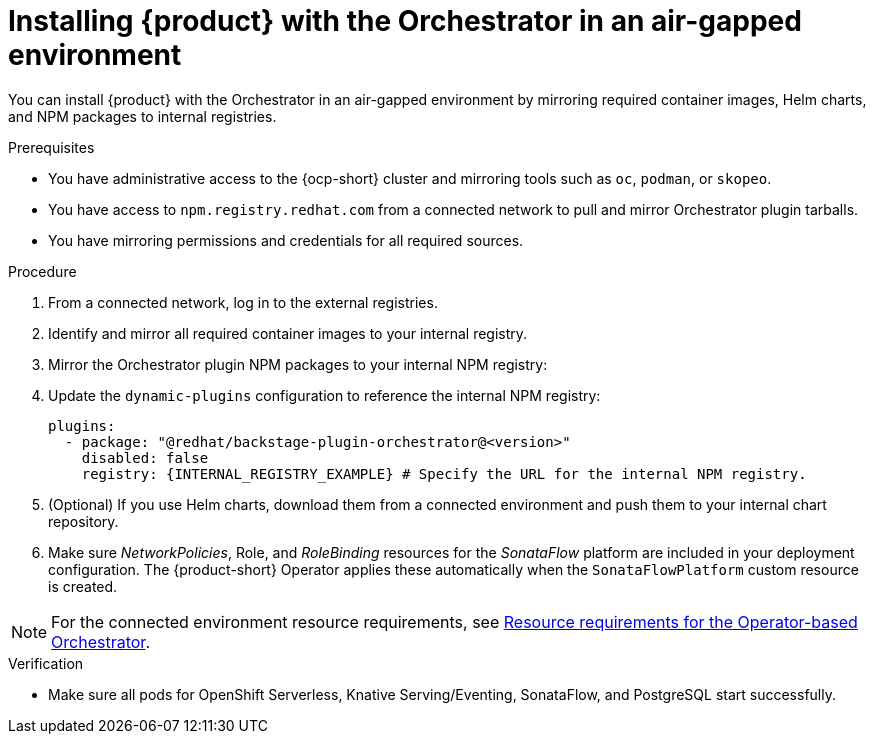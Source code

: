 :_mod-docs-content-type: PROCEDURE

[id="proc-install-in-air-gapped-environment.adoc_{context}"]
=  Installing {product} with the Orchestrator in an air-gapped environment

You can install {product} with the Orchestrator in an air-gapped environment by mirroring required container images, Helm charts, and NPM packages to internal registries.

.Prerequisites

* You have administrative access to the {ocp-short} cluster and mirroring tools such as `oc`, `podman`, or `skopeo`.
* You have access to `npm.registry.redhat.com` from a connected network to pull and mirror Orchestrator plugin tarballs.
* You have mirroring permissions and credentials for all required sources.

.Procedure

. From a connected network, log in to the external registries.

. Identify and mirror all required container images to your internal registry.

. Mirror the Orchestrator plugin NPM packages to your internal NPM registry:

. Update the `dynamic-plugins` configuration to reference the internal NPM registry:
+
[source,yaml]
----
plugins:
  - package: "@redhat/backstage-plugin-orchestrator@<version>"
    disabled: false
    registry: {INTERNAL_REGISTRY_EXAMPLE} # Specify the URL for the internal NPM registry.
----

. (Optional) If you use Helm charts, download them from a connected environment and push them to your internal chart repository.

. Make sure _NetworkPolicies_, Role, and _RoleBinding_ resources for the _SonataFlow_ platform are included in your deployment configuration. The {product-short} Operator applies these automatically when the `SonataFlowPlatform` custom resource is created.

[NOTE]
====
For the connected environment resource requirements, see link:{installing-orch-on-ocp-book-url}[Resource requirements for the Operator-based Orchestrator].
====

.Verification
* Make sure all pods for OpenShift Serverless, Knative Serving/Eventing, SonataFlow, and PostgreSQL start successfully.